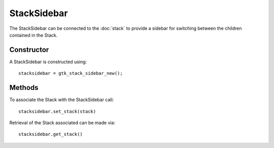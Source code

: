 StackSidebar
============
The StackSidebar can be connected to the :doc:`stack` to provide a sidebar for switching between the children contained in the Stack.

===========
Constructor
===========
A StackSidebar is constructed using::

  stacksidebar = gtk_stack_sidebar_new();

=======
Methods
=======
To associate the Stack with the StackSidebar call::

  stacksidebar.set_stack(stack)

Retrieval of the Stack associated can be made via::

  stacksidebar.get_stack()
